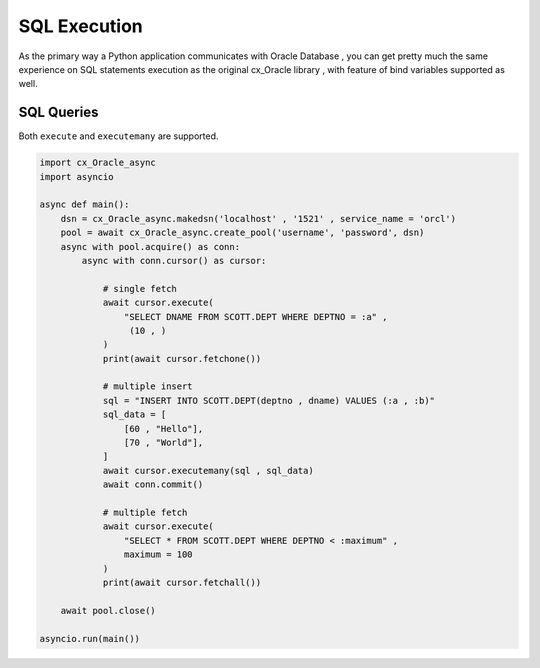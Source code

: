 .. _sqlexecution:

*************
SQL Execution
*************

As the primary way a Python application communicates with Oracle Database , you can get pretty much the same experience on SQL statements execution as the original cx_Oracle library , with feature of bind variables supported as well. 

SQL Queries
===========

Both ``execute`` and ``executemany`` are supported.

.. code-block:: python

    import cx_Oracle_async
    import asyncio
    
    async def main():
        dsn = cx_Oracle_async.makedsn('localhost' , '1521' , service_name = 'orcl')
        pool = await cx_Oracle_async.create_pool('username', 'password', dsn)
        async with pool.acquire() as conn:
            async with conn.cursor() as cursor:

                # single fetch
                await cursor.execute(
                    "SELECT DNAME FROM SCOTT.DEPT WHERE DEPTNO = :a" ,
                     (10 , )
                )
                print(await cursor.fetchone())

                # multiple insert
                sql = "INSERT INTO SCOTT.DEPT(deptno , dname) VALUES (:a , :b)"
                sql_data = [
                    [60 , "Hello"],
                    [70 , "World"], 
                ]
                await cursor.executemany(sql , sql_data)
                await conn.commit()

                # multiple fetch
                await cursor.execute(
                    "SELECT * FROM SCOTT.DEPT WHERE DEPTNO < :maximum" , 
                    maximum = 100
                )
                print(await cursor.fetchall())

        await pool.close()

    asyncio.run(main())